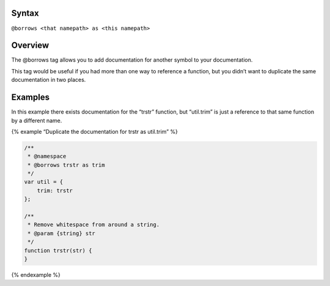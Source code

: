 Syntax
------

``@borrows <that namepath> as <this namepath>``

Overview
--------

The @borrows tag allows you to add documentation for another symbol to
your documentation.

This tag would be useful if you had more than one way to reference a
function, but you didn’t want to duplicate the same documentation in two
places.

Examples
--------

In this example there exists documentation for the “trstr” function, but
“util.trim” is just a reference to that same function by a different
name.

{% example “Duplicate the documentation for trstr as util.trim” %}

.. code:: js

   /**
    * @namespace
    * @borrows trstr as trim
    */
   var util = {
       trim: trstr
   };

   /**
    * Remove whitespace from around a string.
    * @param {string} str
    */
   function trstr(str) {
   }

{% endexample %}
